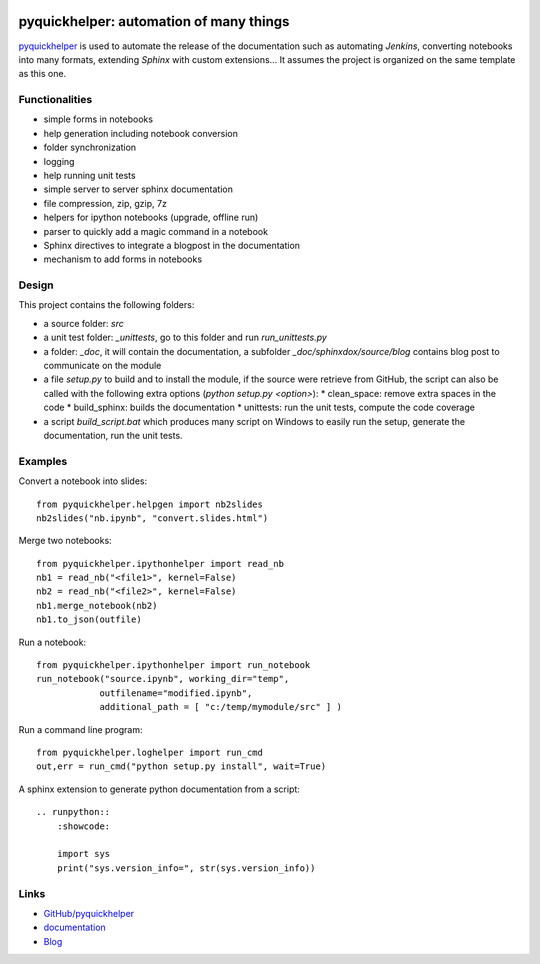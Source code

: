
.. image:: https://github.com/sdpython/pyquickhelper/blob/master/_doc/sphinxdoc/source/phdoc_static/project_ico.png?raw=true
    :target: https://github.com/sdpython/pyquickhelper/

.. _l-README:

pyquickhelper: automation of many things
========================================

.. image:: https://travis-ci.com/sdpython/pyquickhelper.svg?branch=master
    :target: https://app.travis-ci.com/github/sdpython/pyquickhelper/
    :alt: Build status

.. image:: https://ci.appveyor.com/api/projects/status/t2g9olcgqgdvqq3l?svg=true
    :target: https://ci.appveyor.com/project/sdpython/pyquickhelper
    :alt: Build Status Windows

.. image:: https://circleci.com/gh/sdpython/pyquickhelper/tree/master.svg?style=svg
    :target: https://circleci.com/gh/sdpython/pyquickhelper/tree/master

.. image:: https://dev.azure.com/xavierdupre3/pyquickhelper/_apis/build/status/sdpython.pyquickhelper
    :target: https://dev.azure.com/xavierdupre3/pyquickhelper/

.. image:: https://badge.fury.io/py/pyquickhelper.svg
    :target: https://pypi.org/project/pyquickhelper/

.. image:: https://img.shields.io/badge/license-MIT-blue.svg
    :alt: MIT License
    :target: http://opensource.org/licenses/MIT

.. image:: https://codecov.io/github/sdpython/pyquickhelper/coverage.svg?branch=master
    :target: https://codecov.io/github/sdpython/pyquickhelper?branch=master

.. image:: http://img.shields.io/github/issues/sdpython/pyquickhelper.png
    :alt: GitHub Issues
    :target: https://github.com/sdpython/pyquickhelper/issues

.. image:: https://api.codacy.com/project/badge/Grade/793ffca6089d4d02b8292a50df74a8a4
    :target: https://www.codacy.com/app/sdpython/pyquickhelper?utm_source=github.com&amp;utm_medium=referral&amp;utm_content=sdpython/pyquickhelper&amp;utm_campaign=Badge_Grade
    :alt: Codacy Badge

.. image:: http://www.xavierdupre.fr/app/pyquickhelper/helpsphinx/_images/nbcov.png
    :target: http://www.xavierdupre.fr/app/pyquickhelper/helpsphinx/all_notebooks_coverage.html
    :alt: Notebook Coverage

.. image:: https://pepy.tech/badge/pyquickhelper/month
    :target: https://pepy.tech/project/pyquickhelper/month
    :alt: Downloads

.. image:: https://img.shields.io/github/forks/sdpython/pyquickhelper.svg
    :target: https://github.com/sdpython/pyquickhelper/
    :alt: Forks

.. image:: https://img.shields.io/github/stars/sdpython/pyquickhelper.svg
    :target: https://github.com/sdpython/pyquickhelper/
    :alt: Stars

.. image:: https://img.shields.io/github/repo-size/sdpython/pyquickhelper
    :target: https://github.com/sdpython/pyquickhelper/
    :alt: size

`pyquickhelper <http://www.xavierdupre.fr/app/pyquickhelper/helpsphinx/index.html>`_
is used to automate the release of the documentation such as automating *Jenkins*,
converting notebooks into many formats, extending *Sphinx* with custom
extensions... It assumes the project is organized on the same template
as this one.

Functionalities
---------------

* simple forms in notebooks
* help generation including notebook conversion
* folder synchronization
* logging
* help running unit tests
* simple server to server sphinx documentation
* file compression, zip, gzip, 7z
* helpers for ipython notebooks (upgrade, offline run)
* parser to quickly add a magic command in a notebook
* Sphinx directives to integrate a blogpost in the documentation
* mechanism to add forms in notebooks

Design
------

This project contains the following folders:

* a source folder: *src*
* a unit test folder: *_unittests*, go to this folder and run *run_unittests.py*
* a folder: *_doc*, it will contain the documentation, a subfolder *_doc/sphinxdox/source/blog* contains blog post
  to communicate on the module
* a file *setup.py* to build and to install the module, if the source were retrieve from GitHub,
  the script can also be called with the following extra options (*python setup.py <option>*):
  * clean_space: remove extra spaces in the code
  * build_sphinx: builds the documentation
  * unittests: run the unit tests, compute the code coverage
* a script *build_script.bat* which produces many script on Windows to easily run the setup,
  generate the documentation, run the unit tests.

Examples
--------

Convert a notebook into slides:

::

    from pyquickhelper.helpgen import nb2slides
    nb2slides("nb.ipynb", "convert.slides.html")

Merge two notebooks:

::

    from pyquickhelper.ipythonhelper import read_nb
    nb1 = read_nb("<file1>", kernel=False)
    nb2 = read_nb("<file2>", kernel=False)
    nb1.merge_notebook(nb2)
    nb1.to_json(outfile)

Run a notebook:

::

    from pyquickhelper.ipythonhelper import run_notebook
    run_notebook("source.ipynb", working_dir="temp",
                outfilename="modified.ipynb",
                additional_path = [ "c:/temp/mymodule/src" ] )

Run a command line program:

::

    from pyquickhelper.loghelper import run_cmd
    out,err = run_cmd("python setup.py install", wait=True)

A sphinx extension to generate python documentation from a script:

::

    .. runpython::
        :showcode:

        import sys
        print("sys.version_info=", str(sys.version_info))

Links
-----

* `GitHub/pyquickhelper <https://github.com/sdpython/pyquickhelper>`_
* `documentation <http://www.xavierdupre.fr/app/pyquickhelper/helpsphinx/index.html>`_
* `Blog <http://www.xavierdupre.fr/app/pyquickhelper/helpsphinx/blog/main_0000.html#ap-main-0>`_

.. image:: https://mybinder.org/badge_logo.svg
    :target: https://mybinder.org/v2/gh/sdpython/pyquickhelper/master
    :alt: Binder
